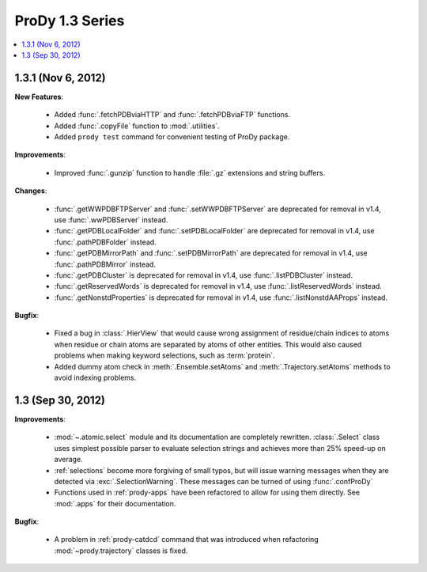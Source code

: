 ProDy 1.3 Series
===============================================================================

.. contents::
   :local:


1.3.1 (Nov 6, 2012)
-------------------------------------------------------------------------------

**New Features**:

  * Added :func:`.fetchPDBviaHTTP` and :func:`.fetchPDBviaFTP` functions.

  * Added :func:`.copyFile` function to :mod:`.utilities`.

  * Added ``prody test`` command for convenient testing of ProDy package.

**Improvements**:

  * Improved :func:`.gunzip` function to handle :file:`.gz` extensions and
    string buffers.

**Changes**:

  * :func:`.getWWPDBFTPServer` and :func:`.setWWPDBFTPServer` are deprecated
    for removal in v1.4, use :func:`.wwPDBServer` instead.

  * :func:`.getPDBLocalFolder` and :func:`.setPDBLocalFolder` are deprecated
    for removal in v1.4, use :func:`.pathPDBFolder` instead.

  * :func:`.getPDBMirrorPath` and :func:`.setPDBMirrorPath` are deprecated
    for removal in v1.4, use :func:`.pathPDBMirror` instead.

  * :func:`.getPDBCluster` is deprecated for removal in v1.4, use
    :func:`.listPDBCluster` instead.

  * :func:`.getReservedWords` is deprecated for removal in v1.4, use
    :func:`.listReservedWords` instead.

  * :func:`.getNonstdProperties` is deprecated for removal in v1.4, use
    :func:`.listNonstdAAProps` instead.

**Bugfix**:

  * Fixed a bug in :class:`.HierView` that would cause wrong assignment of
    residue/chain indices to atoms when residue or chain atoms are separated
    by atoms of other entities.  This would also caused problems when making
    keyword selections, such as :term:`protein`.

  * Added dummy atom check in :meth:`.Ensemble.setAtoms` and
    :meth:`.Trajectory.setAtoms` methods to avoid indexing problems.

1.3 (Sep 30, 2012)
-------------------------------------------------------------------------------

**Improvements**:

  * :mod:`~.atomic.select` module and its documentation are completely
    rewritten.  :class:`.Select` class uses simplest possible parser
    to evaluate selection strings and achieves more than 25% speed-up
    on average.

  * :ref:`selections` become more forgiving of small typos, but will issue
    warning messages when they are detected via :exc:`.SelectionWarning`.
    These messages can be turned of using :func:`.confProDy`

  * Functions used in :ref:`prody-apps` have been refactored to allow for using
    them directly.  See :mod:`.apps` for their documentation.

**Bugfix**:

  * A problem in :ref:`prody-catdcd` command that was introduced when
    refactoring :mod:`~prody.trajectory` classes is fixed.


